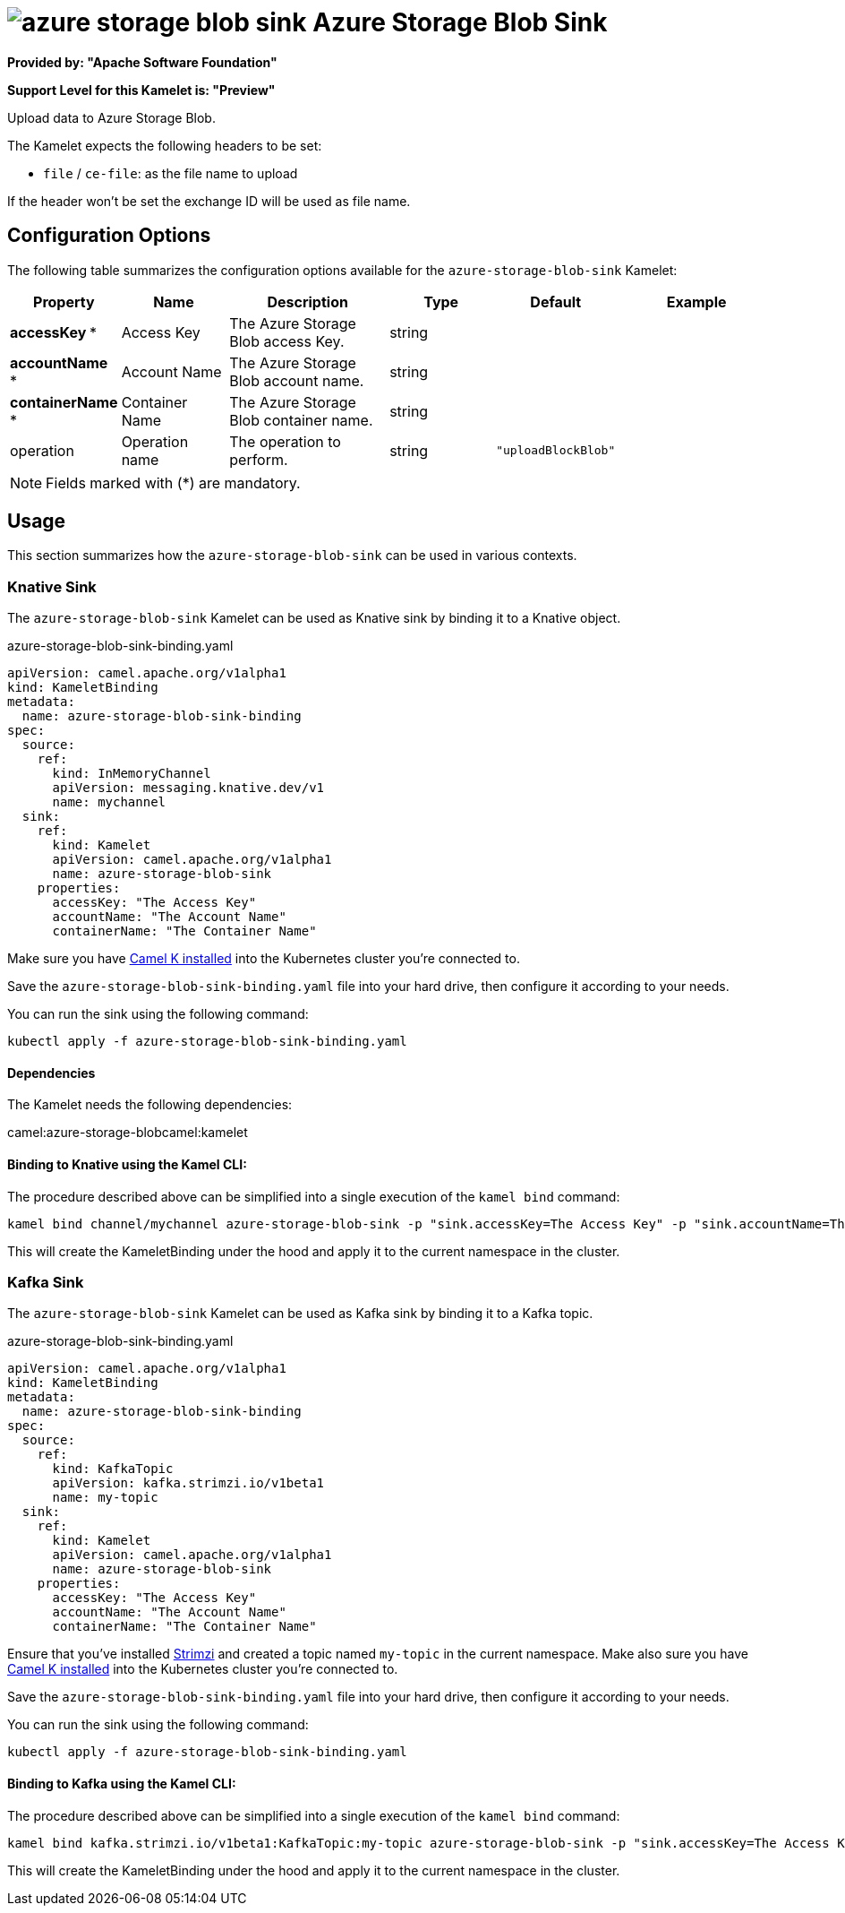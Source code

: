// THIS FILE IS AUTOMATICALLY GENERATED: DO NOT EDIT
= image:kamelets/azure-storage-blob-sink.svg[] Azure Storage Blob Sink

*Provided by: "Apache Software Foundation"*

*Support Level for this Kamelet is: "Preview"*

Upload data to Azure Storage Blob.

The Kamelet expects the following headers to be set:

- `file` / `ce-file`: as the file name to upload

If the header won't be set the exchange ID will be used as file name.

== Configuration Options

The following table summarizes the configuration options available for the `azure-storage-blob-sink` Kamelet:
[width="100%",cols="2,^2,3,^2,^2,^3",options="header"]
|===
| Property| Name| Description| Type| Default| Example
| *accessKey {empty}* *| Access Key| The Azure Storage Blob access Key.| string| | 
| *accountName {empty}* *| Account Name| The Azure Storage Blob account name.| string| | 
| *containerName {empty}* *| Container Name| The Azure Storage Blob container name.| string| | 
| operation| Operation name| The operation to perform.| string| `"uploadBlockBlob"`| 
|===

NOTE: Fields marked with ({empty}*) are mandatory.

== Usage

This section summarizes how the `azure-storage-blob-sink` can be used in various contexts.

=== Knative Sink

The `azure-storage-blob-sink` Kamelet can be used as Knative sink by binding it to a Knative object.

.azure-storage-blob-sink-binding.yaml
[source,yaml]
----
apiVersion: camel.apache.org/v1alpha1
kind: KameletBinding
metadata:
  name: azure-storage-blob-sink-binding
spec:
  source:
    ref:
      kind: InMemoryChannel
      apiVersion: messaging.knative.dev/v1
      name: mychannel
  sink:
    ref:
      kind: Kamelet
      apiVersion: camel.apache.org/v1alpha1
      name: azure-storage-blob-sink
    properties:
      accessKey: "The Access Key"
      accountName: "The Account Name"
      containerName: "The Container Name"
  
----
Make sure you have xref:latest@camel-k::installation/installation.adoc[Camel K installed] into the Kubernetes cluster you're connected to.

Save the `azure-storage-blob-sink-binding.yaml` file into your hard drive, then configure it according to your needs.

You can run the sink using the following command:

[source,shell]
----
kubectl apply -f azure-storage-blob-sink-binding.yaml
----

==== *Dependencies*

The Kamelet needs the following dependencies:

camel:azure-storage-blobcamel:kamelet 

==== *Binding to Knative using the Kamel CLI:*

The procedure described above can be simplified into a single execution of the `kamel bind` command:

[source,shell]
----
kamel bind channel/mychannel azure-storage-blob-sink -p "sink.accessKey=The Access Key" -p "sink.accountName=The Account Name" -p "sink.containerName=The Container Name"
----

This will create the KameletBinding under the hood and apply it to the current namespace in the cluster.

=== Kafka Sink

The `azure-storage-blob-sink` Kamelet can be used as Kafka sink by binding it to a Kafka topic.

.azure-storage-blob-sink-binding.yaml
[source,yaml]
----
apiVersion: camel.apache.org/v1alpha1
kind: KameletBinding
metadata:
  name: azure-storage-blob-sink-binding
spec:
  source:
    ref:
      kind: KafkaTopic
      apiVersion: kafka.strimzi.io/v1beta1
      name: my-topic
  sink:
    ref:
      kind: Kamelet
      apiVersion: camel.apache.org/v1alpha1
      name: azure-storage-blob-sink
    properties:
      accessKey: "The Access Key"
      accountName: "The Account Name"
      containerName: "The Container Name"
  
----

Ensure that you've installed https://strimzi.io/[Strimzi] and created a topic named `my-topic` in the current namespace.
Make also sure you have xref:latest@camel-k::installation/installation.adoc[Camel K installed] into the Kubernetes cluster you're connected to.

Save the `azure-storage-blob-sink-binding.yaml` file into your hard drive, then configure it according to your needs.

You can run the sink using the following command:

[source,shell]
----
kubectl apply -f azure-storage-blob-sink-binding.yaml
----

==== *Binding to Kafka using the Kamel CLI:*

The procedure described above can be simplified into a single execution of the `kamel bind` command:

[source,shell]
----
kamel bind kafka.strimzi.io/v1beta1:KafkaTopic:my-topic azure-storage-blob-sink -p "sink.accessKey=The Access Key" -p "sink.accountName=The Account Name" -p "sink.containerName=The Container Name"
----

This will create the KameletBinding under the hood and apply it to the current namespace in the cluster.

// THIS FILE IS AUTOMATICALLY GENERATED: DO NOT EDIT
